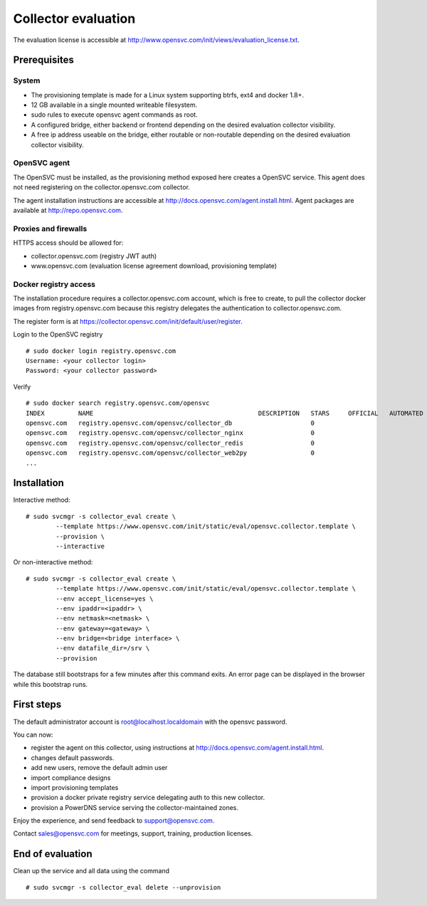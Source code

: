 Collector evaluation
====================

The evaluation license is accessible at http://www.opensvc.com/init/views/evaluation_license.txt.


Prerequisites
*************

System
++++++

* The provisioning template is made for a Linux system supporting btrfs, ext4 and docker 1.8+.
* 12 GB available in a single mounted writeable filesystem.
* sudo rules to execute opensvc agent commands as root.
* A configured bridge, either backend or frontend depending on the desired evaluation collector visibility.
* A free ip address useable on the bridge, either routable or non-routable depending on the desired evaluation collector visibility.

OpenSVC agent
+++++++++++++

The OpenSVC must be installed, as the provisioning method exposed here creates a OpenSVC service.
This agent does not need registering on the collector.opensvc.com collector.

The agent installation instructions are accessible at http://docs.opensvc.com/agent.install.html.
Agent packages are available at http://repo.opensvc.com.

Proxies and firewalls
+++++++++++++++++++++

HTTPS access should be allowed for:

* collector.opensvc.com (registry JWT auth)
* www.opensvc.com (evaluation license agreement download, provisioning template)

Docker registry access
++++++++++++++++++++++

The installation procedure requires a collector.opensvc.com account, which is free to create, to pull the collector docker images from registry.opensvc.com because this registry delegates the authentication to collector.opensvc.com.

The register form is at https://collector.opensvc.com/init/default/user/register.

Login to the OpenSVC registry

::

	# sudo docker login registry.opensvc.com
	Username: <your collector login>
	Password: <your collector password>

Verify

::

	# sudo docker search registry.opensvc.com/opensvc
	INDEX         NAME                                            DESCRIPTION   STARS     OFFICIAL   AUTOMATED
	opensvc.com   registry.opensvc.com/opensvc/collector_db                     0                    
	opensvc.com   registry.opensvc.com/opensvc/collector_nginx                  0                    
	opensvc.com   registry.opensvc.com/opensvc/collector_redis                  0                    
	opensvc.com   registry.opensvc.com/opensvc/collector_web2py                 0                    
	...

Installation
************


Interactive method::

	# sudo svcmgr -s collector_eval create \
		--template https://www.opensvc.com/init/static/eval/opensvc.collector.template \
		--provision \
		--interactive

Or non-interactive method::

	# sudo svcmgr -s collector_eval create \
		--template https://www.opensvc.com/init/static/eval/opensvc.collector.template \
		--env accept_license=yes \
		--env ipaddr=<ipaddr> \
		--env netmask=<netmask> \
		--env gateway=<gateway> \
		--env bridge=<bridge interface> \
		--env datafile_dir=/srv \
		--provision

The database still bootstraps for a few minutes after this command exits. An error page can be displayed in the browser while this bootstrap runs.

First steps
***********

The default administrator account is root@localhost.localdomain with the opensvc password.

You can now:

* register the agent on this collector, using instructions at http://docs.opensvc.com/agent.install.html.
* changes default passwords.
* add new users, remove the default admin user
* import compliance designs
* import provisioning templates
* provision a docker private registry service delegating auth to this new collector.
* provision a PowerDNS service serving the collector-maintained zones.

Enjoy the experience, and send feedback to support@opensvc.com.

Contact sales@opensvc.com for meetings, support, training, production licenses.

End of evaluation
*****************

Clean up the service and all data using the command

::

	# sudo svcmgr -s collector_eval delete --unprovision
